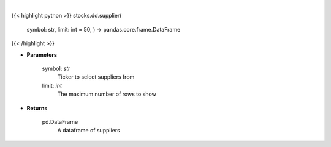 .. role:: python(code)
    :language: python
    :class: highlight

|

.. raw:: html

    <h3>
    > Get suppliers from ticker provided. [Source: CSIMarket]
    </h3>

{{< highlight python >}}
stocks.dd.supplier(
    symbol: str,
    limit: int = 50,
    ) -> pandas.core.frame.DataFrame
{{< /highlight >}}

* **Parameters**

    symbol: *str*
        Ticker to select suppliers from
    limit: *int*
        The maximum number of rows to show

    
* **Returns**

    pd.DataFrame
        A dataframe of suppliers
    